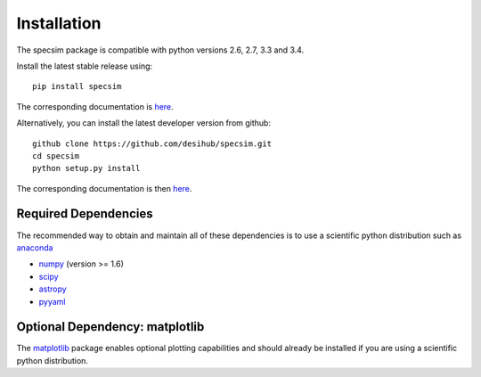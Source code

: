 Installation
============

The specsim package is compatible with python versions 2.6, 2.7, 3.3 and 3.4.

Install the latest stable release using::

    pip install specsim

The corresponding documentation is `here
<http://specsim.readthedocs.org/en/stable/>`__.

Alternatively, you can install the latest developer version from github::

    github clone https://github.com/desihub/specsim.git
    cd specsim
    python setup.py install

The corresponding documentation is then `here
<http://specsim.readthedocs.org/en/latest/>`_.

Required Dependencies
---------------------

The recommended way to obtain and maintain all of these dependencies is to use
a scientific python distribution such as  `anaconda
<https://store.continuum.io/cshop/anaconda/>`__

* `numpy <http://www.numpy.org/>`__ (version >= 1.6)
* `scipy <http://www.scipy.org/scipylib/index.html>`__
* `astropy <http://www.astropy.org/>`__
* `pyyaml <http://pyyaml.org/wiki/PyYAML>`__

Optional Dependency: matplotlib
-------------------------------

The `matplotlib <http://matplotlib.org>`__ package enables optional plotting
capabilities and should already be installed if you are using a scientific
python distribution.
